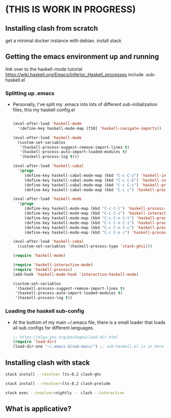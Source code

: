# start on a scratch instance.
* (THIS IS WORK IN PROGRESS)

** Installing clash from scratch
  get a minimal docker instance with debian.
  install stack

** Getting the emacs environment up and running
   link over to the haskell-mode tutorial
   https://wiki.haskell.org/Emacs/Inferior_Haskell_processes
   include .sub-haskell.el 

*** Splitting up .emacs
- Personally, I've split my .emacs into lots of different
  sub-initialization files, this my haskell config.el

 #+BEGIN_SRC emacs-lisp

(eval-after-load 'haskell-mode
  '(define-key haskell-mode-map [f10] 'haskell-navigate-imports))

(eval-after-load 'haskell-mode
  (custom-set-variables
   '(haskell-process-suggest-remove-import-lines t)
   '(haskell-process-auto-import-loaded-modules t)
   '(haskell-process-log t)))

(eval-after-load 'haskell-cabal
  '(progn
     (define-key haskell-cabal-mode-map (kbd "C-c C-z") 'haskell-interactive-switch)
     (define-key haskell-cabal-mode-map (kbd "C-c C-k") 'haskell-interactive-mode-clear)
     (define-key haskell-cabal-mode-map (kbd "C-c C-c") 'haskell-process-cabal-build)
     (define-key haskell-cabal-mode-map (kbd "C-c c") 'haskell-process-cabal)))

(eval-after-load 'haskell-mode
  '(progn
     (define-key haskell-mode-map (kbd "C-c C-l") 'haskell-process-load-or-reload)
     (define-key haskell-mode-map (kbd "C-c C-z") 'haskell-interactive-switch)
     (define-key haskell-mode-map (kbd "C-c C-n C-t") 'haskell-process-do-type)
     (define-key haskell-mode-map (kbd "C-c C-n C-i") 'haskell-process-do-info)
     (define-key haskell-mode-map (kbd "C-c C-n C-c") 'haskell-process-cabal-build)
     (define-key haskell-mode-map (kbd "C-c C-n c") 'haskell-process-cabal)))

(eval-after-load 'haskell-cabal
  (custom-set-variables '(haskell-process-type 'stack-ghci)))

(require 'haskell-mode)

(require 'haskell-interactive-mode)
(require 'haskell-process)
(add-hook 'haskell-mode-hook 'interactive-haskell-mode)

(custom-set-variables
 '(haskell-process-suggest-remove-import-lines t)
 '(haskell-process-auto-import-loaded-modules t)
 '(haskell-process-log t))
#+END_SRC

*** Loading the haskell sub-config
- At the bottom of my main ~/.emacs file, there is a small loader that
  loads all sub configs for different languages. 

  #+BEGIN_SRC emacs-lisp    
  ;; https://elpa.gnu.org/packages/load-dir.html
  (require 'load-dir)
  (load-dir-one "~/.emacs.d/sub-macs/") ;; sub-haskell.el is in here
  #+END_SRC
  



** Installing clash with stack
   # getting installing the new clash (based on ghc8, has feature ApplicativeDo)
   # what is applicative anyways?   

   # lts-8.2 may be a little newer than the clash compiler.
   # why does that matter? hmm.
   #+BEGIN_SRC bash
   stack install --resolver lts-8.2 clash-ghc
   #+END_SRC
   # this needs to be run so emacs haskell interactive mode can find 
   # clash modules in the project stack repo.
   # interactive-haskell-mode reaches out to 
   # ghc here for type checking in the 

   #+BEGIN_SRC bash
   stack install --resolver=lts-8.2 clash-prelude
   #+END_SRC


   # this is how clash is run from the terminal using the version of
   # clash installed by stack. 

   #+BEGIN_SRC bash
   stack exec --resolver=nightly -- clash --interactive
   #+END_SRC

** What is applicative?
** 

